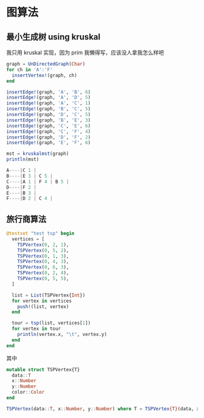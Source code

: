 * 图算法
** 最小生成树 using kruskal
我只用 kruskal 实现，因为 prim 我懒得写，应该没人拿我怎么样吧
#+begin_src julia
  graph = UnDirectedGraph(Char)
  for ch in 'A':'F'
    insertVertex!(graph, ch)
  end

  insertEdge!(graph, 'A', 'B', 6)
  insertEdge!(graph, 'A', 'D', 5)
  insertEdge!(graph, 'A', 'C', 1)
  insertEdge!(graph, 'B', 'C', 5)
  insertEdge!(graph, 'D', 'C', 5)
  insertEdge!(graph, 'B', 'E', 3)
  insertEdge!(graph, 'C', 'E', 6)
  insertEdge!(graph, 'C', 'F', 4)
  insertEdge!(graph, 'D', 'F', 2)
  insertEdge!(graph, 'E', 'F', 6)

  mst = kruskalmst(graph)
  println(mst)
#+end_src

#+begin_src julia
A----|C 1 |  
B----|E 3 | C 5 |  
C----|A 1 | F 4 | B 5 |  
D----|F 2 |  
E----|B 3 |  
F----|D 2 | C 4 |
#+end_src

** 旅行商算法
#+begin_src julia
  @testset "test tsp" begin
    vertices = [
      TSPVertex(0, 2, 1),
      TSPVertex(0, 5, 2),
      TSPVertex(0, 1, 3),
      TSPVertex(0, 4, 3),
      TSPVertex(0, 6, 3),
      TSPVertex(0, 2, 4),
      TSPVertex(0, 5, 5),
    ]

    list = List(TSPVertex{Int})
    for vertex in vertices
      push!(list, vertex)
    end

    tour = tsp(list, vertices[1])
    for vertex in tour
      println(vertex.x, "\t", vertex.y)
    end
  end
#+end_src
其中
#+begin_src julia
  mutable struct TSPVertex{T}
    data::T
    x::Number
    y::Number
    color::Color
  end

  TSPVertex(data::T, x::Number, y::Number) where T = TSPVertex{T}(data, x, y, White)

#+end_src